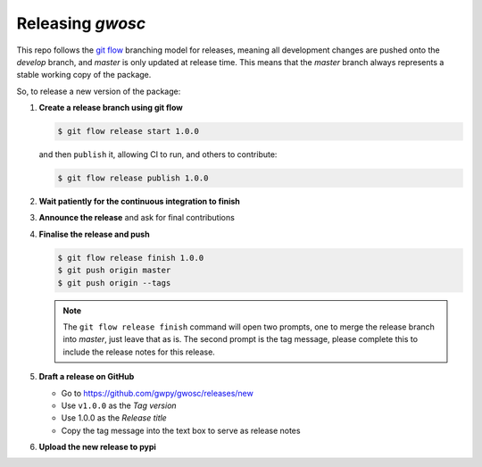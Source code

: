 #################
Releasing `gwosc`
#################

This repo follows the `git flow <https://github.com/nvie/gitflow>`__ branching model for releases, meaning all development changes are pushed onto the `develop` branch, and `master` is only updated at release time.
This means that the `master` branch always represents a stable working copy of the package.

So, to release a new version of the package:

#. **Create a release branch using git flow**

   .. code-block:: bash

      $ git flow release start 1.0.0

   and then ``publish`` it, allowing CI to run, and others to contribute:

   .. code-block:: bash

      $ git flow release publish 1.0.0

#. **Wait patiently for the continuous integration to finish**

#. **Announce the release** and ask for final contributions

#. **Finalise the release and push**

   .. code-block:: bash

      $ git flow release finish 1.0.0
      $ git push origin master
      $ git push origin --tags

   .. note::

      The ``git flow release finish`` command will open two prompts, one
      to merge the release branch into `master`, just leave that as is. The
      second prompt is the tag message, please complete this to include the
      release notes for this release.

#. **Draft a release on GitHub**

   * Go to https://github.com/gwpy/gwosc/releases/new
   * Use ``v1.0.0`` as the *Tag version*
   * Use 1.0.0 as the *Release title*
   * Copy the tag message into the text box to serve as release notes
   
#. **Upload the new release to pypi**

   .. code-block: bash
   
      $ rm -rf dist/*
      $ python setup.py sdist
      $ python2.7 bdist_wheel
      $ twine upload dist/losc-1.0.0.*
